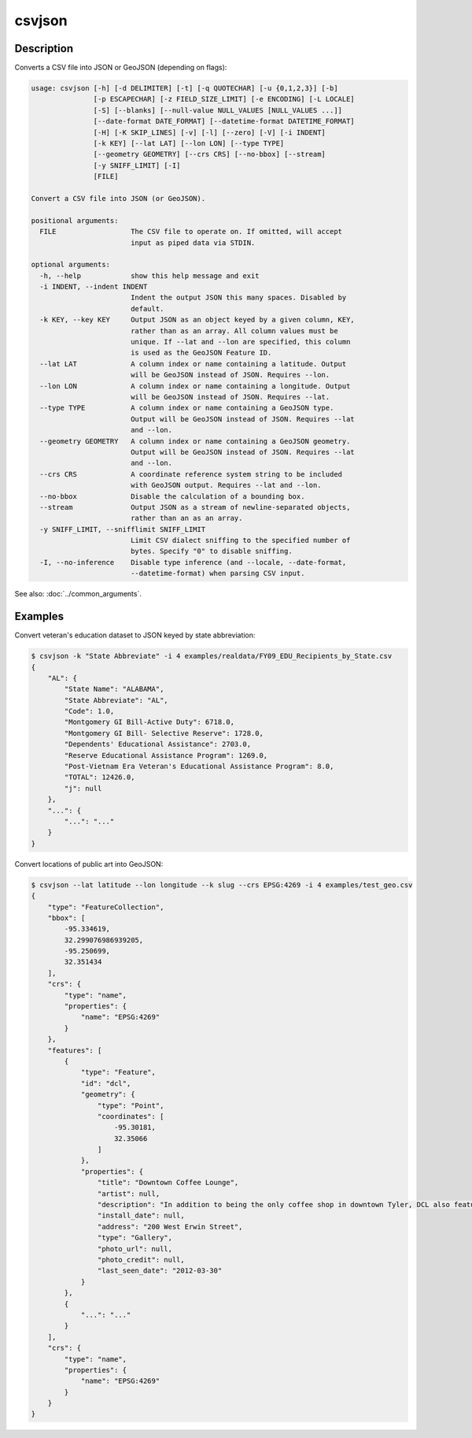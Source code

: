 =======
csvjson
=======

Description
===========

Converts a CSV file into JSON or GeoJSON (depending on flags):

.. code-block:: none

   usage: csvjson [-h] [-d DELIMITER] [-t] [-q QUOTECHAR] [-u {0,1,2,3}] [-b]
                  [-p ESCAPECHAR] [-z FIELD_SIZE_LIMIT] [-e ENCODING] [-L LOCALE]
                  [-S] [--blanks] [--null-value NULL_VALUES [NULL_VALUES ...]]
                  [--date-format DATE_FORMAT] [--datetime-format DATETIME_FORMAT]
                  [-H] [-K SKIP_LINES] [-v] [-l] [--zero] [-V] [-i INDENT]
                  [-k KEY] [--lat LAT] [--lon LON] [--type TYPE]
                  [--geometry GEOMETRY] [--crs CRS] [--no-bbox] [--stream]
                  [-y SNIFF_LIMIT] [-I]
                  [FILE]

   Convert a CSV file into JSON (or GeoJSON).

   positional arguments:
     FILE                  The CSV file to operate on. If omitted, will accept
                           input as piped data via STDIN.

   optional arguments:
     -h, --help            show this help message and exit
     -i INDENT, --indent INDENT
                           Indent the output JSON this many spaces. Disabled by
                           default.
     -k KEY, --key KEY     Output JSON as an object keyed by a given column, KEY,
                           rather than as an array. All column values must be
                           unique. If --lat and --lon are specified, this column
                           is used as the GeoJSON Feature ID.
     --lat LAT             A column index or name containing a latitude. Output
                           will be GeoJSON instead of JSON. Requires --lon.
     --lon LON             A column index or name containing a longitude. Output
                           will be GeoJSON instead of JSON. Requires --lat.
     --type TYPE           A column index or name containing a GeoJSON type.
                           Output will be GeoJSON instead of JSON. Requires --lat
                           and --lon.
     --geometry GEOMETRY   A column index or name containing a GeoJSON geometry.
                           Output will be GeoJSON instead of JSON. Requires --lat
                           and --lon.
     --crs CRS             A coordinate reference system string to be included
                           with GeoJSON output. Requires --lat and --lon.
     --no-bbox             Disable the calculation of a bounding box.
     --stream              Output JSON as a stream of newline-separated objects,
                           rather than an as an array.
     -y SNIFF_LIMIT, --snifflimit SNIFF_LIMIT
                           Limit CSV dialect sniffing to the specified number of
                           bytes. Specify "0" to disable sniffing.
     -I, --no-inference    Disable type inference (and --locale, --date-format,
                           --datetime-format) when parsing CSV input.

See also: :doc:`../common_arguments`.

Examples
========

Convert veteran's education dataset to JSON keyed by state abbreviation:

.. code-block:: console

   $ csvjson -k "State Abbreviate" -i 4 examples/realdata/FY09_EDU_Recipients_by_State.csv
   {
       "AL": {
           "State Name": "ALABAMA",
           "State Abbreviate": "AL",
           "Code": 1.0,
           "Montgomery GI Bill-Active Duty": 6718.0,
           "Montgomery GI Bill- Selective Reserve": 1728.0,
           "Dependents' Educational Assistance": 2703.0,
           "Reserve Educational Assistance Program": 1269.0,
           "Post-Vietnam Era Veteran's Educational Assistance Program": 8.0,
           "TOTAL": 12426.0,
           "j": null
       },
       "...": {
           "...": "..."
       }
   }

Convert locations of public art into GeoJSON:

.. code-block:: console

   $ csvjson --lat latitude --lon longitude --k slug --crs EPSG:4269 -i 4 examples/test_geo.csv
   {
       "type": "FeatureCollection", 
       "bbox": [
           -95.334619, 
           32.299076986939205, 
           -95.250699, 
           32.351434
       ], 
       "crs": {
           "type": "name", 
           "properties": {
               "name": "EPSG:4269"
           }
       }, 
       "features": [
           {
               "type": "Feature", 
               "id": "dcl", 
               "geometry": {
                   "type": "Point", 
                   "coordinates": [
                       -95.30181, 
                       32.35066
                   ]
               }, 
               "properties": {
                   "title": "Downtown Coffee Lounge", 
                   "artist": null, 
                   "description": "In addition to being the only coffee shop in downtown Tyler, DCL also features regular exhibitions of work by local artists.", 
                   "install_date": null, 
                   "address": "200 West Erwin Street", 
                   "type": "Gallery", 
                   "photo_url": null, 
                   "photo_credit": null, 
                   "last_seen_date": "2012-03-30"
               }
           }, 
           {
               "...": "..."
           }
       ], 
       "crs": {
           "type": "name", 
           "properties": {
               "name": "EPSG:4269"
           }
       }
   }

